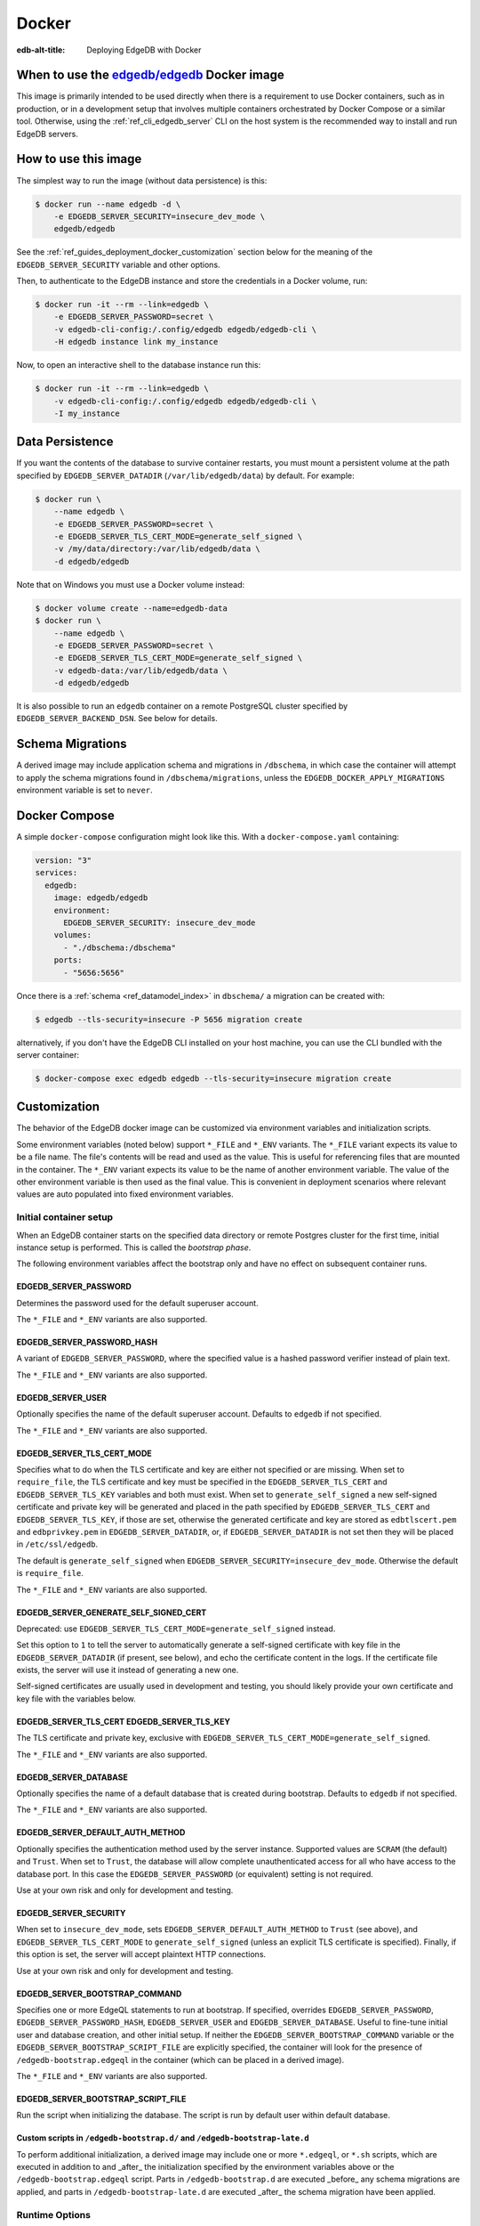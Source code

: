 .. _ref_guide_deployment_docker:

======
Docker
======

:edb-alt-title: Deploying EdgeDB with Docker

When to use the `edgedb/edgedb`_ Docker image
=============================================

.. _edgedb/edgedb: https://hub.docker.com/r/edgedb/edgedb

This image is primarily intended to be used directly when there is a
requirement to use Docker containers, such as in production, or in a
development setup that involves multiple containers orchestrated by Docker
Compose or a similar tool. Otherwise, using the :ref:`ref_cli_edgedb_server`
CLI on the host system is the recommended way to install and run EdgeDB
servers.


How to use this image
=====================

The simplest way to run the image (without data persistence) is this:

.. code-block:: bash

   $ docker run --name edgedb -d \
       -e EDGEDB_SERVER_SECURITY=insecure_dev_mode \
       edgedb/edgedb

See the :ref:`ref_guides_deployment_docker_customization` section below for the
meaning of the ``EDGEDB_SERVER_SECURITY`` variable and other options.

Then, to authenticate to the EdgeDB instance and store the credentials in a
Docker volume, run:

.. code-block:: bash

   $ docker run -it --rm --link=edgedb \
       -e EDGEDB_SERVER_PASSWORD=secret \
       -v edgedb-cli-config:/.config/edgedb edgedb/edgedb-cli \
       -H edgedb instance link my_instance

Now, to open an interactive shell to the database instance run this:

.. code-block:: bash

   $ docker run -it --rm --link=edgedb \
       -v edgedb-cli-config:/.config/edgedb edgedb/edgedb-cli \
       -I my_instance


Data Persistence
================

If you want the contents of the database to survive container restarts, you
must mount a persistent volume at the path specified by
``EDGEDB_SERVER_DATADIR`` (``/var/lib/edgedb/data``) by default.  For example:

.. code-block:: bash

   $ docker run \
       --name edgedb \
       -e EDGEDB_SERVER_PASSWORD=secret \
       -e EDGEDB_SERVER_TLS_CERT_MODE=generate_self_signed \
       -v /my/data/directory:/var/lib/edgedb/data \
       -d edgedb/edgedb

Note that on Windows you must use a Docker volume instead:

.. code-block:: bash

   $ docker volume create --name=edgedb-data
   $ docker run \
       --name edgedb \
       -e EDGEDB_SERVER_PASSWORD=secret \
       -e EDGEDB_SERVER_TLS_CERT_MODE=generate_self_signed \
       -v edgedb-data:/var/lib/edgedb/data \
       -d edgedb/edgedb

It is also possible to run an ``edgedb`` container on a remote PostgreSQL
cluster specified by ``EDGEDB_SERVER_BACKEND_DSN``. See below for details.


Schema Migrations
=================

A derived image may include application schema and migrations in ``/dbschema``,
in which case the container will attempt to apply the schema migrations found
in ``/dbschema/migrations``, unless the ``EDGEDB_DOCKER_APPLY_MIGRATIONS``
environment variable is set to ``never``.


Docker Compose
==============

A simple ``docker-compose`` configuration might look like this.
With a ``docker-compose.yaml`` containing:

.. code-block:: yaml

   version: "3"
   services:
     edgedb:
       image: edgedb/edgedb
       environment:
         EDGEDB_SERVER_SECURITY: insecure_dev_mode
       volumes:
         - "./dbschema:/dbschema"
       ports:
         - "5656:5656"

Once there is a :ref:`schema <ref_datamodel_index>` in ``dbschema/`` a
migration can be created with:

.. code-block:: bash

   $ edgedb --tls-security=insecure -P 5656 migration create

alternatively, if you don't have the EdgeDB CLI installed on your host
machine, you can use the CLI bundled with the server container:

.. code-block:: bash

   $ docker-compose exec edgedb edgedb --tls-security=insecure migration create


.. _ref_guides_deployment_docker_customization:

Customization
=============

The behavior of the EdgeDB docker image can be customized via environment
variables and initialization scripts.

Some environment variables (noted below) support ``*_FILE`` and ``*_ENV``
variants. The ``*_FILE`` variant expects its value to be a file name.  The
file's contents will be read and used as the value. This is useful for
referencing files that are mounted in the container. The ``*_ENV`` variant
expects its value to be the name of another environment variable. The value of
the other environment variable is then used as the final value. This is
convenient in deployment scenarios where relevant values are auto populated
into fixed environment variables.


.. _ref_guides_deployment_docker_initial_setup:

Initial container setup
-----------------------

When an EdgeDB container starts on the specified data directory or remote
Postgres cluster for the first time, initial instance setup is performed. This
is called the *bootstrap phase*.

The following environment variables affect the bootstrap only and have no
effect on subsequent container runs.


EDGEDB_SERVER_PASSWORD
......................

Determines the password used for the default superuser account.

The ``*_FILE`` and ``*_ENV`` variants are also supported.


EDGEDB_SERVER_PASSWORD_HASH
...........................

A variant of ``EDGEDB_SERVER_PASSWORD``, where the specified value is a hashed
password verifier instead of plain text.

The ``*_FILE`` and ``*_ENV`` variants are also supported.


EDGEDB_SERVER_USER
..................

Optionally specifies the name of the default superuser account. Defaults to
``edgedb`` if not specified.

The ``*_FILE`` and ``*_ENV`` variants are also supported.


EDGEDB_SERVER_TLS_CERT_MODE
...........................
Specifies what to do when the TLS certificate and key are either not specified
or are missing.  When set to ``require_file``, the TLS certificate and key must
be specified in the ``EDGEDB_SERVER_TLS_CERT`` and ``EDGEDB_SERVER_TLS_KEY``
variables and both must exist.  When set to ``generate_self_signed`` a new
self-signed certificate and private key will be generated and placed in the
path specified by ``EDGEDB_SERVER_TLS_CERT`` and ``EDGEDB_SERVER_TLS_KEY``, if
those are set, otherwise the generated certificate and key are stored as
``edbtlscert.pem`` and ``edbprivkey.pem`` in ``EDGEDB_SERVER_DATADIR``, or, if
``EDGEDB_SERVER_DATADIR`` is not set then they will be placed in
``/etc/ssl/edgedb``.

The default is ``generate_self_signed`` when
``EDGEDB_SERVER_SECURITY=insecure_dev_mode``. Otherwise the default is
``require_file``.

The ``*_FILE`` and ``*_ENV`` variants are also supported.


EDGEDB_SERVER_GENERATE_SELF_SIGNED_CERT
.......................................

Deprecated: use ``EDGEDB_SERVER_TLS_CERT_MODE=generate_self_signed`` instead.

Set this option to ``1`` to tell the server to automatically generate a
self-signed certificate with key file in the ``EDGEDB_SERVER_DATADIR`` (if
present, see below), and echo the certificate content in the logs. If the
certificate file exists, the server will use it instead of generating a new
one.

Self-signed certificates are usually used in development and testing, you
should likely provide your own certificate and key file with the variables
below.


EDGEDB_SERVER_TLS_CERT EDGEDB_SERVER_TLS_KEY
............................................

The TLS certificate and private key, exclusive with
``EDGEDB_SERVER_TLS_CERT_MODE=generate_self_signed``.

The ``*_FILE`` and ``*_ENV`` variants are also supported.


EDGEDB_SERVER_DATABASE
......................

Optionally specifies the name of a default database that is created during
bootstrap. Defaults to ``edgedb`` if not specified.

The ``*_FILE`` and ``*_ENV`` variants are also supported.


EDGEDB_SERVER_DEFAULT_AUTH_METHOD
.................................

Optionally specifies the authentication method used by the server instance.
Supported values are ``SCRAM`` (the default) and ``Trust``.  When set to
``Trust``, the database will allow complete unauthenticated access for all who
have access to the database port.  In this case the ``EDGEDB_SERVER_PASSWORD``
(or equivalent) setting is not required.

Use at your own risk and only for development and testing.


EDGEDB_SERVER_SECURITY
......................

When set to ``insecure_dev_mode``, sets ``EDGEDB_SERVER_DEFAULT_AUTH_METHOD``
to ``Trust`` (see above), and ``EDGEDB_SERVER_TLS_CERT_MODE`` to
``generate_self_signed`` (unless an explicit TLS certificate is specified).
Finally, if this option is set, the server will accept plaintext HTTP
connections.

Use at your own risk and only for development and testing.


EDGEDB_SERVER_BOOTSTRAP_COMMAND
...............................

Specifies one or more EdgeQL statements to run at bootstrap. If specified,
overrides ``EDGEDB_SERVER_PASSWORD``, ``EDGEDB_SERVER_PASSWORD_HASH``,
``EDGEDB_SERVER_USER`` and ``EDGEDB_SERVER_DATABASE``. Useful to fine-tune
initial user and database creation, and other initial setup. If neither the
``EDGEDB_SERVER_BOOTSTRAP_COMMAND`` variable or the
``EDGEDB_SERVER_BOOTSTRAP_SCRIPT_FILE`` are explicitly specified, the container
will look for the presence of ``/edgedb-bootstrap.edgeql`` in the container
(which can be placed in a derived image).

The ``*_FILE`` and ``*_ENV`` variants are also supported.


EDGEDB_SERVER_BOOTSTRAP_SCRIPT_FILE
...................................
Run the script when initializing the database. The script is run by default
user within default database.


Custom scripts in ``/edgedb-bootstrap.d/`` and ``/edgedb-bootstrap-late.d``
...........................................................................

To perform additional initialization, a derived image may include one or more
``*.edgeql``, or ``*.sh`` scripts, which are executed in addition to and
_after_ the initialization specified by the environment variables above or the
``/edgedb-bootstrap.edgeql`` script.  Parts in ``/edgedb-bootstrap.d`` are
executed _before_ any schema migrations are applied, and parts in
``/edgedb-bootstrap-late.d`` are executed _after_ the schema migration have
been applied.


Runtime Options
---------------

Unlike options listed in the :ref:`ref_guides_deployment_docker_initial_setup`
section above, the configuration documented below applies to all container
invocations.  It can be specified either as environment variables or
command-line arguments.


EDGEDB_SERVER_PORT
..................

Specifies the network port on which EdgeDB will listen inside the container.
The default is ``5656``.  This usually doesn't need to be changed unless you
run in ``host`` networking mode.

Maps directly to the ``edgedb-server`` flag ``--port``. The ``*_FILE`` and
``*_ENV`` variants are also supported.


EDGEDB_SERVER_BIND_ADDRESS
..........................

Specifies the network interface on which EdgeDB will listen inside the
container.  The default is ``0.0.0.0``, which means all interfaces.  This
usually doesn't need to be changed unless you run in ``host`` networking mode.

Maps directly to the ``edgedb-server`` flag ``--bind-address``. The ``*_FILE``
and ``*_ENV`` variants are also supported.


.. _ref_reference_docer_edgedb_server_datadir:

EDGEDB_SERVER_DATADIR
.....................

Specifies a path within the container in which the database files are located.
Defaults to ``/var/lib/edgedb/data``.  The container needs to be able to change
the ownership of the mounted directory to ``edgedb``.  Cannot be specified at
the same time with ``EDGEDB_SERVER_BACKEND_DSN``.

Maps directly to the ``edgedb-server`` flag ``--data-dir``.


.. _ref_reference_docker_edgedb_server_backend_dsn:

EDGEDB_SERVER_BACKEND_DSN
.........................

Specifies a PostgreSQL connection string in the `URI format`_.  If set, the
PostgreSQL cluster specified by the URI is used instead of the builtin
PostgreSQL server.  Cannot be specified at the same time with
``EDGEDB_SERVER_DATADIR``.

Maps directly to the ``edgedb-server`` flag ``--backend-dsn``. The ``*_FILE``
and ``*_ENV`` variants are also supported.

.. _URI format:
   https://www.postgresql.org/docs/13/libpq-connect.html#id-1.7.3.8.3.6


EDGEDB_SERVER_RUNSTATE_DIR
..........................

Specifies a path within the container in which EdgeDB will place its Unix
socket and other transient files.

Maps directly to the ``edgedb-server`` flag ``--runstate-dir``.

EDGEDB_SERVER_ADMIN_UI
......................

Set to ``enabled`` to enable the Web-based admininstrative UI for the instance.

EDGEDB_SERVER_EXTRA_ARGS
........................

Extra arguments to be passed to EdgeDB server.

Maps directly to the ``edgedb-server`` flag ``--extra-arg, ...``.


Custom scripts in ``/docker-entrypoint.d/``
...........................................

To perform additional initialization, a derived image may include one ore more
executable files in ``/docker-entrypoint.d/``, which will get executed by the
container entrypoint *before* any other processing takes place.


EDGEDB_DOCKER_LOG_LEVEL
.......................

Determines the log verbosity level in the entrypoint script. Valid levels are
``trace``, ``debug``, ``info``, ``warning``, and ``error``.  The default is
``info``.
